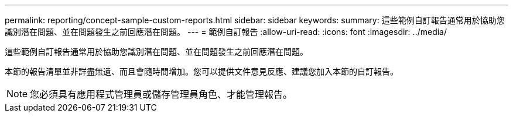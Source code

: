 ---
permalink: reporting/concept-sample-custom-reports.html 
sidebar: sidebar 
keywords:  
summary: 這些範例自訂報告通常用於協助您識別潛在問題、並在問題發生之前回應潛在問題。 
---
= 範例自訂報告
:allow-uri-read: 
:icons: font
:imagesdir: ../media/


[role="lead"]
這些範例自訂報告通常用於協助您識別潛在問題、並在問題發生之前回應潛在問題。

本節的報告清單並非詳盡無遺、而且會隨時間增加。您可以提供文件意見反應、建議您加入本節的自訂報告。

[NOTE]
====
您必須具有應用程式管理員或儲存管理員角色、才能管理報告。

====